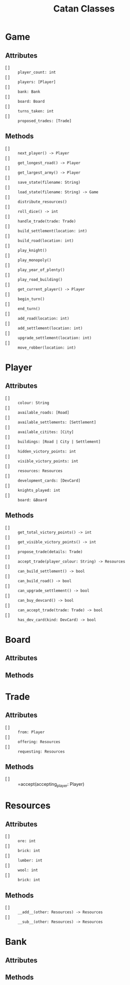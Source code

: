 #+title: Catan Classes

* Game
** Attributes
- [ ] :: =player_count: int=
- [ ] :: =players: [Player]=
- [ ] :: =bank: Bank=
- [ ] :: =board: Board=
- [ ] :: =turns_taken: int=
- [ ] :: =proposed_trades: [Trade]=

** Methods
- [ ] :: =next_player() -> Player=
- [ ] :: =get_longest_road() -> Player=
- [ ] :: =get_largest_army() -> Player=
- [ ] :: =save_state(filename: String)=
- [ ] :: =load_state(filename: String) -> Game=
- [ ] :: =distribute_resources()=
- [ ] :: =roll_dice() -> int=
- [ ] :: =handle_trade(trade: Trade)=
- [ ] :: =build_settlement(location: int)=
- [ ] :: =build_road(location: int)=
- [ ] :: =play_knight()=
- [ ] :: =play_monopoly()=
- [ ] :: =play_year_of_plenty()=
- [ ] :: =play_road_building()=
- [ ] :: =get_current_player() -> Player=
- [ ] :: =begin_turn()=
- [ ] :: =end_turn()=
- [ ] :: =add_road(location: int)=
- [ ] :: =add_settlement(location: int)=
- [ ] :: =upgrade_settlement(location: int)=
- [ ] :: =move_robber(location: int)=

* Player
** Attributes
- [ ] :: =colour: String=
- [ ] :: =available_roads: [Road]=
- [ ] :: =available_settlements: [Settlement]=
- [ ] :: =available_citites: [City]=
- [ ] :: =buildings: [Road | City | Settlement]=
- [ ] :: =hidden_victory_points: int=
- [ ] :: =visible_victory_points: int=
- [ ] :: =resources: Resources=
- [ ] :: =development_cards: [DevCard]=
- [ ] :: =knights_played: int=
- [ ] :: =board: &Board=

** Methods
- [ ] :: =get_total_victory_points() -> int=
- [ ] :: =get_visible_victory_points() -> int=
- [ ] :: =propose_trade(details: Trade)=
- [ ] :: =accept_trade(player_colour: String) -> Resources=
- [ ] :: =can_build_settlement() -> bool=
- [ ] :: =can_build_road() -> bool=
- [ ] :: =can_upgrade_settlement() -> bool=
- [ ] :: =can_buy_devcard() -> bool=
- [ ] :: =can_accept_trade(trade: Trade) -> bool=
- [ ] :: =has_dev_card(kind: DevCard) -> bool=

* Board
#+begin_comment
Most of this is black magic buy @Guy
#+end_comment
** Attributes
** Methods

* Trade
** Attributes
- [ ] :: =from: Player=
- [ ] :: =offering: Resources=
- [ ] :: =requesting: Resources=

** Methods
- [ ] :: =accept(accepting_player: Player)

* Resources
** Attributes
- [ ] :: =ore: int=
- [ ] :: =brick: int=
- [ ] :: =lumber: int=
- [ ] :: =wool: int=
- [ ] :: =brick: int=

** Methods
- [ ] :: =__add__(other: Resources) -> Resources=
- [ ] :: =__sub__(other: Resources) -> Resources=

* Bank
** Attributes
** Methods
